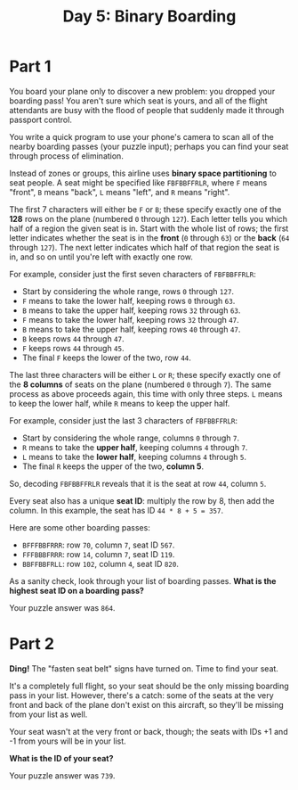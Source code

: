#+TITLE: Day 5: Binary Boarding

* Part 1

You board your plane only to discover a new problem: you dropped your boarding
pass! You aren't sure which seat is yours, and all of the flight attendants are
busy with the flood of people that suddenly made it through passport control.

You write a quick program to use your phone's camera to scan all of the nearby
boarding passes (your puzzle input); perhaps you can find your seat through
process of elimination.

Instead of zones or groups, this airline uses *binary space partitioning* to seat
people. A seat might be specified like ~FBFBBFFRLR~, where ~F~ means "front", ~B~
means "back", ~L~ means "left", and ~R~ means "right".

The first 7 characters will either be ~F~ or ~B~; these specify exactly one of
the *128* rows on the plane (numbered =0= through =127=). Each letter tells you
which half of a region the given seat is in. Start with the whole list of rows;
the first letter indicates whether the seat is in the *front* (=0= through =63=)
or the *back* (=64= through =127=). The next letter indicates which half of that
region the seat is in, and so on until you're left with exactly one row.

For example, consider just the first seven characters of =FBFBBFFRLR=:

    - Start by considering the whole range, rows =0= through =127=.
    - =F= means to take the lower half, keeping rows =0= through =63=.
    - =B= means to take the upper half, keeping rows =32= through =63=.
    - =F= means to take the lower half, keeping rows =32= through =47=.
    - =B= means to take the upper half, keeping rows =40= through =47=.
    - =B= keeps rows =44= through =47=.
    - =F= keeps rows =44= through =45=.
    - The final =F= keeps the lower of the two, row =44=.

The last three characters will be either =L= or =R=; these specify exactly one
of the *8 columns* of seats on the plane (numbered =0= through =7=). The same
process as above proceeds again, this time with only three steps. =L= means to
keep the lower half, while =R= means to keep the upper half.

For example, consider just the last 3 characters of =FBFBBFFRLR=:

    - Start by considering the whole range, columns =0= through =7=.
    - =R= means to take the *upper half*, keeping columns =4= through =7=.
    - =L= means to take the *lower half*, keeping columns =4= through =5=.
    - The final =R= keeps the upper of the two, *column 5*.

So, decoding =FBFBBFFRLR= reveals that it is the seat at row =44=, column =5=.

Every seat also has a unique *seat ID*: multiply the row by 8, then add the
column. In this example, the seat has ID =44 * 8 + 5 = 357=.

Here are some other boarding passes:

    - =BFFFBBFRRR=: row =70=, column =7=, seat ID =567=.
    - =FFFBBBFRRR=: row =14=, column =7=, seat ID =119=.
    - =BBFFBBFRLL=: row =102=, column =4=, seat ID =820=.

As a sanity check, look through your list of boarding passes. *What is the
highest seat ID on a boarding pass?*

Your puzzle answer was =864=.

* Part 2

*Ding!* The "fasten seat belt" signs have turned on. Time to find your seat.

It's a completely full flight, so your seat should be the only missing boarding
pass in your list. However, there's a catch: some of the seats at the very front
and back of the plane don't exist on this aircraft, so they'll be missing from
your list as well.

Your seat wasn't at the very front or back, though; the seats with IDs +1 and -1
from yours will be in your list.

*What is the ID of your seat?*

Your puzzle answer was =739=.
